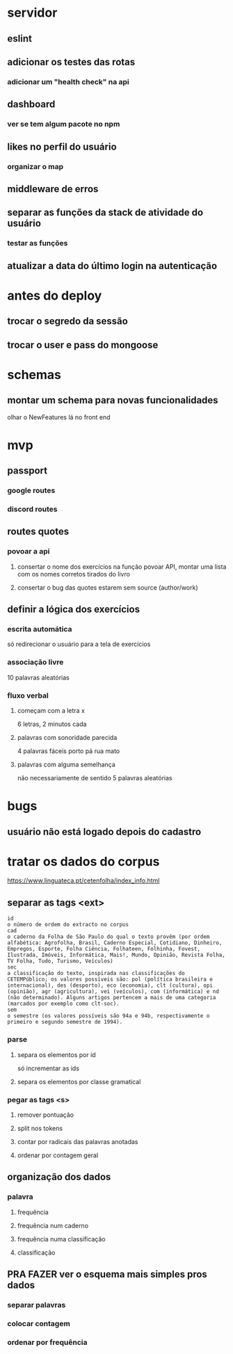 * servidor
** eslint
** adicionar os testes das rotas
*** adicionar um "health check" na api
** dashboard
*** ver se tem algum pacote no npm
** likes no perfil do usuário
*** organizar o map
** middleware de erros
** separar as funções da stack de atividade do usuário
*** testar as funções
** atualizar a data do último login na autenticação
* antes do deploy
** trocar o segredo da sessão
** trocar o user e pass do mongoose
* schemas
** montar um schema para novas funcionalidades
olhar o NewFeatures lá no front end
* mvp
** passport
*** google routes
*** discord routes
** routes quotes
*** povoar a api
**** consertar o nome dos exercícios na função povoar API, montar uma lista com os nomes corretos tirados do livro
**** consertar o bug das quotes estarem sem source (author/work)
** definir a lógica dos exercícios
*** escrita automática
só redirecionar o usuário para a tela de exercícios
*** associação livre
10 palavras aleatórias
*** fluxo verbal
**** começam com a letra x
6 letras, 2 minutos cada
**** palavras com sonoridade parecida
4 palavras fáceis
porto pá rua mato
**** palavras com alguma semelhança
não necessariamente de sentido
5 palavras aleatórias

* bugs
** usuário não está logado depois do cadastro
* tratar os dados do corpus
https://www.linguateca.pt/cetenfolha/index_info.html
** separar as tags <ext>
#+begin_src 
id
o número de ordem do extracto no corpus
cad
o caderno da Folha de São Paulo do qual o texto provêm (por ordem alfabética: Agrofolha, Brasil, Caderno Especial, Cotidiano, Dinheiro, Empregos, Esporte, Folha Ciência, Folhateen, Folhinha, Fovest, Ilustrada, Imóveis, Informática, Mais!, Mundo, Opinião, Revista Folha, TV Folha, Tudo, Turismo, Veículos)
sec
a classificação do texto, inspirada nas classificações do CETEMPúblico; os valores possíveis são: pol (política brasileira e internacional), des (desporto), eco (economia), clt (cultura), opi (opinião), agr (agricultura), vei (veículos), com (informática) e nd (não determinado). Alguns artigos pertencem a mais de uma categoria (marcados por exemplo como clt-soc).
sem
o semestre (os valores possíveis são 94a e 94b, respectivamente o primeiro e segundo semestre de 1994).
#+end_src

*** parse
**** separa os elementos por id
só incrementar as ids
**** separa os elementos por classe gramatical
*** pegar as tags <s>
**** remover pontuação
**** split nos tokens
**** contar por radicais das palavras anotadas
**** ordenar por contagem geral
** organização dos dados
*** palavra
**** frequência
**** frequência num caderno
**** frequência numa classificação
**** classificação
** PRA FAZER ver o esquema mais simples pros dados
*** separar palavras
*** colocar contagem
*** ordenar por frequência

